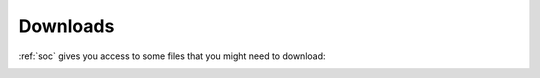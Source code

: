 .. _downloads:

Downloads
=========

:ref:`soc` gives you access to some files that you might need to download:

.. image:: images/downloads.png
  :target: _images/downloads.png
